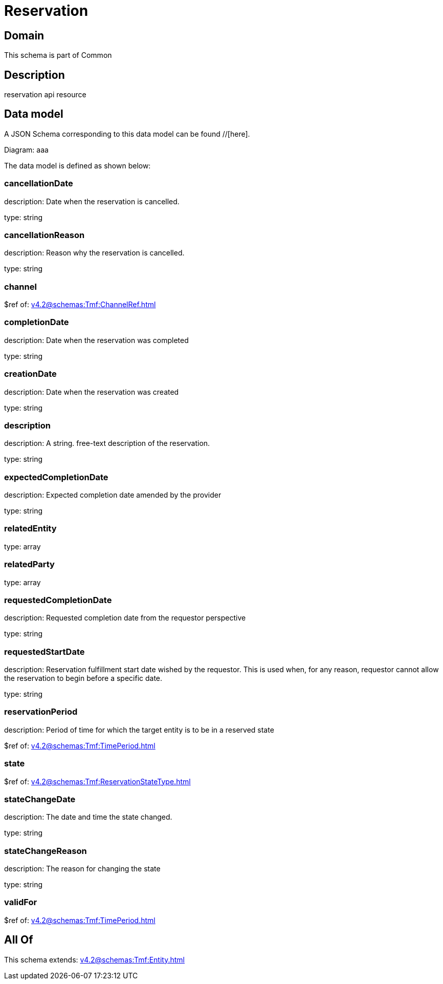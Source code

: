 = Reservation

[#domain]
== Domain

This schema is part of Common

[#description]
== Description
reservation api resource


[#data_model]
== Data model

A JSON Schema corresponding to this data model can be found //[here].

Diagram:
aaa

The data model is defined as shown below:


=== cancellationDate
description: Date when the reservation is cancelled.

type: string


=== cancellationReason
description: Reason why the reservation is cancelled.

type: string


=== channel
$ref of: xref:v4.2@schemas:Tmf:ChannelRef.adoc[]


=== completionDate
description: Date when the reservation was completed

type: string


=== creationDate
description: Date when the reservation was created

type: string


=== description
description: A string. free-text description of the reservation.

type: string


=== expectedCompletionDate
description: Expected completion date amended by the provider

type: string


=== relatedEntity
type: array


=== relatedParty
type: array


=== requestedCompletionDate
description: Requested completion date from the requestor perspective

type: string


=== requestedStartDate
description: Reservation fulfillment start date wished by the requestor. This is used when, for any reason, requestor cannot allow the reservation to begin before a specific date. 

type: string


=== reservationPeriod
description: Period of time for which the target entity is to be in a reserved state

$ref of: xref:v4.2@schemas:Tmf:TimePeriod.adoc[]


=== state
$ref of: xref:v4.2@schemas:Tmf:ReservationStateType.adoc[]


=== stateChangeDate
description: The date and time the state changed.

type: string


=== stateChangeReason
description: The reason for changing the state

type: string


=== validFor
$ref of: xref:v4.2@schemas:Tmf:TimePeriod.adoc[]


[#all_of]
== All Of

This schema extends: xref:v4.2@schemas:Tmf:Entity.adoc[]
